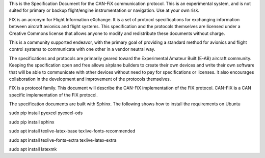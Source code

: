 This is the Specification Document for the CAN-FiX communication protocol.
This is an experimental system, and is not suited for primary or backup flight/engine instrumentation or navigation. Use at your own risk.

FIX is an acronym for Flight Information eXchange.  It is a set of protocol
specifications for exchanging information between aircraft avionics and flight
systems.  This specification and the protocols themselves are licensed under a
Creative Commons license that allows anyone to modify and redistribute these
documents without charge.

This is a community supported endeavor, with the primary goal of providing a
standard method for avionics and flight control systems to communicate with one
other in a vendor neutral way.

The specifications and protocols are primarily geared toward the Experimental
Amateur Built (E-AB) aircraft community.  Keeping the specification open and
free allows airplane builders to create their own devices and write their own
software that will be able to communicate with other devices without need to
pay for specifications or licenses.  It also encourages collaboration in the
development and improvement of the protocols themselves.

FIX is a protocol family.  This document will describe the CAN-FiX
implementation of the FIX protocol.  CAN-FiX is a CAN specific implementation
of the FIX protocol.

The specification documents are built with Sphinx.  The following shows how to
install the requirements on Ubuntu

sudo pip install pyexcel pyexcel-ods

sudo pip install sphinx

sudo apt install texlive-latex-base texlive-fonts-recommended

sudo apt install texlive-fonts-extra texlive-latex-extra

sudo apt install latexmk
